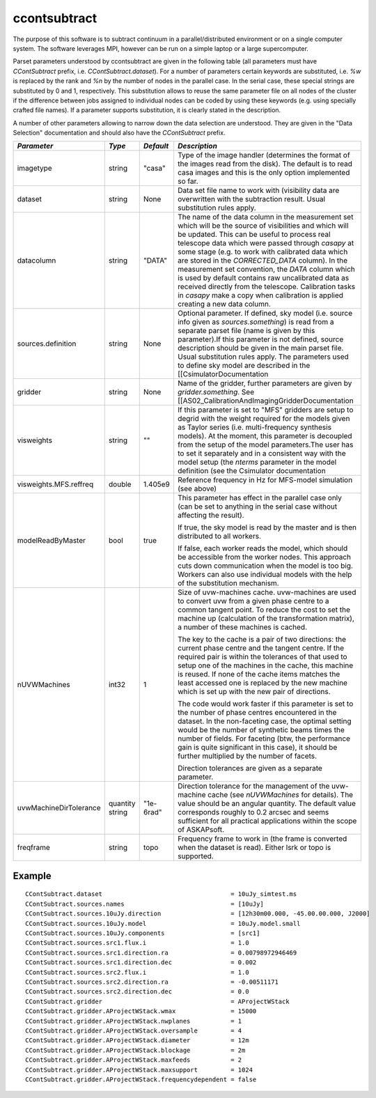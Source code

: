 ccontsubtract
=============

The purpose of this software is to subtract continuum in a parallel/distributed
environment or on a single computer system. The software leverages MPI, however
can be run on a simple laptop or a large supercomputer.

Parset parameters understood by ccontsubtract are given in the following table
(all parameters must have *CContSubtract* prefix, i.e. *CContSubtract.dataset*).
For a number of parameters certain keywords are substituted, i.e. *%w* is
replaced by the rank and *%n* by the number of nodes in the parallel case. In
the serial case, these special strings are substituted by 0 and 1, respectively.
This substitution allows to reuse the same parameter file on all nodes of the
cluster if the difference between jobs assigned to individual nodes can be coded
by using these keywords (e.g. using specially crafted file names). If a
parameter supports substitution, it is clearly stated in the description. 

A number of other parameters allowing to narrow down the data selection are
understood. They are given in the "Data Selection" documentation  and should
also have the *CContSubtract* prefix.

+------------------------+------------+------------+----------------------------------------------------------+
|*Parameter*             |*Type*      |*Default*   |*Description*                                             |
+========================+============+============+==========================================================+
|imagetype               |string      |"casa"      |Type of the image handler (determines the format of the   |
|                        |            |            |images read from the disk). The default is to read casa   |
|                        |            |            |images and this is the only option implemented so far.    |
|                        |            |            |                                                          |
+------------------------+------------+------------+----------------------------------------------------------+
|dataset                 |string      |None        |Data set file name to work with (visibility data are      |
|                        |            |            |overwritten with the subtraction result. Usual            |
|                        |            |            |substitution rules apply.                                 |
|                        |            |            |                                                          |
+------------------------+------------+------------+----------------------------------------------------------+
|datacolumn              |string      |"DATA"      |The name of the data column in the measurement set which  |
|                        |            |            |will be the source of visibilities and which will be      |
|                        |            |            |updated. This can be useful to process real telescope data|
|                        |            |            |which were passed through *casapy* at some stage (e.g. to |
|                        |            |            |work with calibrated data which are stored in the         |
|                        |            |            |*CORRECTED_DATA* column). In the measurement set          |
|                        |            |            |convention, the *DATA* column which is used by default    |
|                        |            |            |contains raw uncalibrated data as received directly from  |
|                        |            |            |the telescope.  Calibration tasks in *casapy* make a copy |
|                        |            |            |when calibration is applied creating a new data column.   |
|                        |            |            |                                                          |
+------------------------+------------+------------+----------------------------------------------------------+
|sources.definition      |string      |None        |Optional parameter.  If defined, sky model (i.e. source   |
|                        |            |            |info given as *sources.something*) is read from a separate|
|                        |            |            |parset file (name is given by this parameter).If this     |
|                        |            |            |parameter is not defined, source description should be    |
|                        |            |            |given in the main parset file. Usual substitution rules   |
|                        |            |            |apply. The parameters used to define sky model are        |
|                        |            |            |described in the [[CsimulatorDocumentation                |
|                        |            |            |                                                          |
+------------------------+------------+------------+----------------------------------------------------------+
|gridder                 |string      |None        |Name of the gridder, further parameters are given by      |
|                        |            |            |*gridder.something*. See                                  |
|                        |            |            |[[AS02_CalibrationAndImagingGridderDocumentation          |
|                        |            |            |                                                          |
+------------------------+------------+------------+----------------------------------------------------------+
|visweights              |string      |""          |If this parameter is set to "MFS" gridders are setup to   |
|                        |            |            |degrid with the weight required for the models given as   |
|                        |            |            |Taylor series (i.e. multi-frequency synthesis models). At |
|                        |            |            |the moment, this parameter is decoupled from the setup of |
|                        |            |            |the model parameters.The user has to set it separately and|
|                        |            |            |in a consistent way with the model setup (the *nterms*    |
|                        |            |            |parameter in the model definition (see the                |
|                        |            |            |Csimulator documentation                                  |
|                        |            |            |                                                          |
+------------------------+------------+------------+----------------------------------------------------------+
|visweights.MFS.reffreq  |double      |1.405e9     |Reference frequency in Hz for MFS-model simulation (see   |
|                        |            |            |above)                                                    |
|                        |            |            |                                                          |
+------------------------+------------+------------+----------------------------------------------------------+
|modelReadByMaster       |bool        |true        |This parameter has effect in the parallel case only (can  |
|                        |            |            |be set to anything in the serial case without affecting   |
|                        |            |            |the result).                                              |
|                        |            |            |                                                          |
|                        |            |            |If true, the sky model is read by the master and is then  |
|                        |            |            |distributed to all workers.                               |
|                        |            |            |                                                          |
|                        |            |            |If false, each worker reads the model, which should be    |
|                        |            |            |accessible from the worker nodes. This approach cuts down |
|                        |            |            |communication when the model is too big. Workers can also |
|                        |            |            |use individual models with the help of the substitution   |
|                        |            |            |mechanism.                                                |
+------------------------+------------+------------+----------------------------------------------------------+
|nUVWMachines            |int32       |1           |Size of uvw-machines cache. uvw-machines are used to      |
|                        |            |            |convert uvw from a given phase centre to a common tangent |
|                        |            |            |point. To reduce the cost to set the machine up           |
|                        |            |            |(calculation of the transformation matrix), a number of   |
|                        |            |            |these machines is cached.                                 |
|                        |            |            |                                                          |
|                        |            |            |The key to the cache is a pair of two directions: the     |
|                        |            |            |current phase centre and the tangent centre. If the       |
|                        |            |            |required pair is within the tolerances of that used to    |
|                        |            |            |setup one of the machines in the cache, this machine is   |
|                        |            |            |reused. If none of the cache items matches the least      |
|                        |            |            |accessed one is replaced by the new machine which is set  |
|                        |            |            |up with the new pair of directions.                       |
|                        |            |            |                                                          |
|                        |            |            |The code would work faster if this parameter is set to the|
|                        |            |            |number of phase centres encountered in the dataset. In the|
|                        |            |            |non-faceting case, the optimal setting would be the number|
|                        |            |            |of synthetic beams times the number of fields. For        |
|                        |            |            |faceting (btw, the performance gain is quite significant  |
|                        |            |            |in this case), it should be further multiplied by the     |
|                        |            |            |number of facets.                                         |
|                        |            |            |                                                          |
|                        |            |            |Direction tolerances are given as a separate parameter.   |
+------------------------+------------+------------+----------------------------------------------------------+
|uvwMachineDirTolerance  |quantity    |"1e-6rad"   |Direction tolerance for the management of the uvw-machine |
|                        |string      |            |cache (see *nUVWMachines* for details). The value should  |
|                        |            |            |be an angular quantity. The default value corresponds     |
|                        |            |            |roughly to 0.2 arcsec and seems sufficient for all        |
|                        |            |            |practical applications within the scope of ASKAPsoft.     |
|                        |            |            |                                                          |
+------------------------+------------+------------+----------------------------------------------------------+
|freqframe               |string      |topo        |Frequency frame to work in (the frame is converted when   |
|                        |            |            |the dataset is read). Either lsrk or topo is supported.   |
|                        |            |            |                                                          |
+------------------------+------------+------------+----------------------------------------------------------+


Example
-------

::

    CContSubtract.dataset                                   = 10uJy_simtest.ms
    CContSubtract.sources.names                             = [10uJy]
    CContSubtract.sources.10uJy.direction                   = [12h30m00.000, -45.00.00.000, J2000]
    CContSubtract.sources.10uJy.model                       = 10uJy.model.small
    CContSubtract.sources.10uJy.components                  = [src1]
    CContSubtract.sources.src1.flux.i                       = 1.0
    CContSubtract.sources.src1.direction.ra                 = 0.00798972946469
    CContSubtract.sources.src1.direction.dec                = 0.002
    CContSubtract.sources.src2.flux.i                       = 1.0
    CContSubtract.sources.src2.direction.ra                 = -0.00511171
    CContSubtract.sources.src2.direction.dec                = 0.0
    CContSubtract.gridder                                   = AProjectWStack
    CContSubtract.gridder.AProjectWStack.wmax               = 15000
    CContSubtract.gridder.AProjectWStack.nwplanes           = 1
    CContSubtract.gridder.AProjectWStack.oversample         = 4
    CContSubtract.gridder.AProjectWStack.diameter           = 12m
    CContSubtract.gridder.AProjectWStack.blockage           = 2m
    CContSubtract.gridder.AProjectWStack.maxfeeds           = 2
    CContSubtract.gridder.AProjectWStack.maxsupport         = 1024
    CContSubtract.gridder.AProjectWStack.frequencydependent = false
